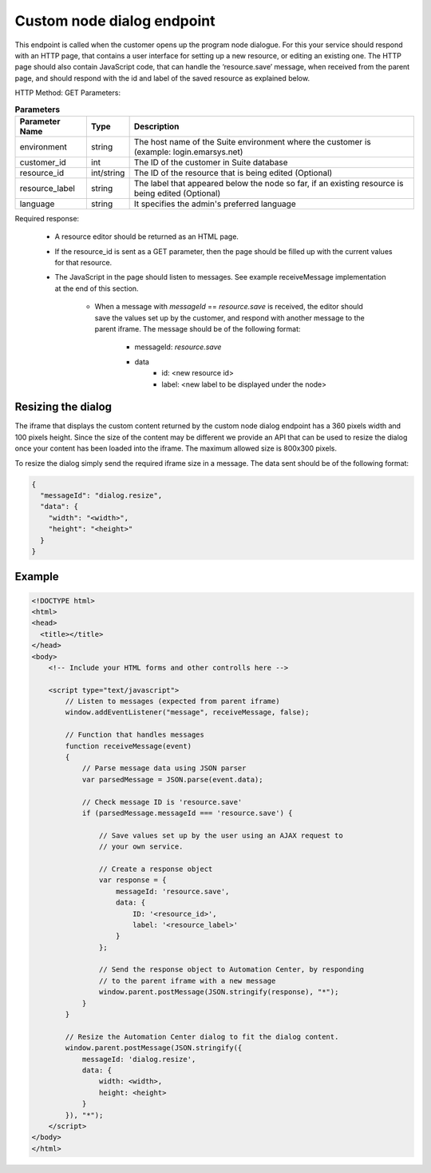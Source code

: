 Custom node dialog endpoint
===========================

This endpoint is called when the customer opens up the program node dialogue. For this your service should respond with an HTTP page, that contains a user interface for setting up a new resource, or editing an existing one. The HTTP page should also contain JavaScript code, that can handle the ‘resource.save’ message, when received from the parent page, and should respond with the id and label of the saved resource as explained below.

HTTP Method: GET
Parameters:

.. list-table:: **Parameters**
   :header-rows: 1

   * - Parameter Name
     - Type
     - Description
   * - environment
     - string
     - The host name of the Suite environment where the customer is (example: login.emarsys.net)
   * - customer_id
     - int
     - The ID of the customer in Suite database
   * - resource_id
     - int/string
     - The ID of the resource that is being edited (Optional)
   * - resource_label
     - string
     - The label that appeared below the node so far, if an existing resource is being edited (Optional)
   * - language
     - string
     - It specifies the admin's preferred language

Required response:

 * A resource editor should be returned as an HTML page.
 * If the resource_id is sent as a GET parameter, then the page should be filled up with the current
   values for that resource.
 * The JavaScript in the page should listen to messages. See example receiveMessage implementation
   at the end of this section.
    * When a message with `messageId` == `resource.save` is received, the editor should save the values
      set up by the customer, and respond with another message to the parent iframe. The message should
      be of the following format:
       * messageId: `resource.save`
       * data
          * id: <new resource id>
          * label: <new label to be displayed under the node>

.. image:: /_static/images/ac_node_custom_dialog_workflow.png

Resizing the dialog
-------------------

The iframe that displays the custom content returned by the custom node dialog endpoint has a 360 pixels width and 100 pixels height. Since the size of the content may be different we provide an API that can be used to resize the dialog once your content has been loaded into the iframe. The maximum allowed size is 800x300 pixels.

To resize the dialog simply send the required iframe size in a message. The data sent should be of the following format:

.. code-block:: json

   {
     "messageId": "dialog.resize",
     "data": {
       "width": "<width>",
       "height": "<height>"
     }
   }

Example
-------

.. code-block:: html

  <!DOCTYPE html>
  <html>
  <head>
    <title></title>
  </head>
  <body>
      <!-- Include your HTML forms and other controlls here -->

      <script type="text/javascript">
          // Listen to messages (expected from parent iframe)
          window.addEventListener("message", receiveMessage, false);

          // Function that handles messages
          function receiveMessage(event)
          {
              // Parse message data using JSON parser
              var parsedMessage = JSON.parse(event.data);

              // Check message ID is 'resource.save'
              if (parsedMessage.messageId === 'resource.save') {

                  // Save values set up by the user using an AJAX request to
                  // your own service.

                  // Create a response object
                  var response = {
                      messageId: 'resource.save',
                      data: {
                          ID: '<resource_id>',
                          label: '<resource_label>'
                      }
                  };

                  // Send the response object to Automation Center, by responding
                  // to the parent iframe with a new message
                  window.parent.postMessage(JSON.stringify(response), "*");
              }
          }

          // Resize the Automation Center dialog to fit the dialog content.
          window.parent.postMessage(JSON.stringify({
              messageId: 'dialog.resize',
              data: {
                  width: <width>,
                  height: <height>
              }
          }), "*");
      </script>
  </body>
  </html>
